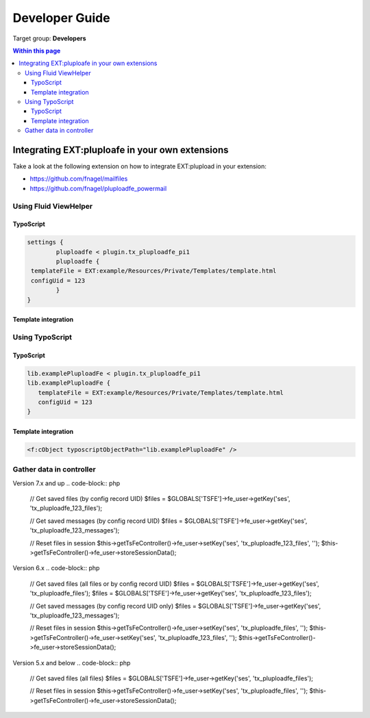 ﻿.. ==================================================
.. FOR YOUR INFORMATION
.. --------------------------------------------------
.. -*- coding: utf-8 -*- with BOM.

.. ==================================================
.. DEFINE SOME TEXTROLES
.. --------------------------------------------------
.. role::   underline
.. role::   typoscript(code)
.. role::   ts(typoscript)
   :class:  typoscript
.. role::   php(code)


.. _developer-guide:

Developer Guide
===============

Target group: **Developers**


.. contents:: Within this page
   :local:
   :depth: 3



Integrating EXT:pluploafe in your own extensions
------------------------------------------------

Take a look at the following extension on how to integrate EXT:plupload in your extension:

* https://github.com/fnagel/mailfiles
* https://github.com/fnagel/pluploadfe_powermail


Using Fluid ViewHelper
^^^^^^^^^^^^^^^^^^^^^^

TypoScript
""""""""""

.. code-block:: ts

	settings {
		pluploadfe < plugin.tx_pluploadfe_pi1
		pluploadfe {
         templateFile = EXT:example/Resources/Private/Templates/template.html
         configUid = 123
		}
	}

Template integration
""""""""""""""""""""

.. code-block:: xml
   <html xmlns:plupload="http://typo3.org/ns/FelixNagel/Pluploadfe/ViewHelpers">
   <plupload:render configUid="{settings.configUid}" settings="{settings.pluploadfe}" />


Using TypoScript
^^^^^^^^^^^^^^^^

TypoScript
"""""""""

.. code-block:: ts

   lib.examplePluploadFe < plugin.tx_pluploadfe_pi1
   lib.examplePluploadFe {
      templateFile = EXT:example/Resources/Private/Templates/template.html
      configUid = 123
   }


Template integration
""""""""""""""""""""

.. code-block:: xml

   <f:cObject typoscriptObjectPath="lib.examplePluploadFe" />


Gather data in controller
^^^^^^^^^^^^^^^^^^^^^^^^^

Version 7.x and up
.. code-block:: php

   // Get saved files (by config record UID)
   $files = $GLOBALS['TSFE']->fe_user->getKey('ses', 'tx_pluploadfe_123_files');

   // Get saved messages (by config record UID)
   $files = $GLOBALS['TSFE']->fe_user->getKey('ses', 'tx_pluploadfe_123_messages');

   // Reset files in session
   $this->getTsFeController()->fe_user->setKey('ses', 'tx_pluploadfe_123_files', '');
   $this->getTsFeController()->fe_user->storeSessionData();


Version 6.x
.. code-block:: php

   // Get saved files (all files or by config record UID)
   $files = $GLOBALS['TSFE']->fe_user->getKey('ses', 'tx_pluploadfe_files');
   $files = $GLOBALS['TSFE']->fe_user->getKey('ses', 'tx_pluploadfe_123_files');

   // Get saved messages (by config record UID only)
   $files = $GLOBALS['TSFE']->fe_user->getKey('ses', 'tx_pluploadfe_123_messages');

   // Reset files in session
   $this->getTsFeController()->fe_user->setKey('ses', 'tx_pluploadfe_files', '');
   $this->getTsFeController()->fe_user->setKey('ses', 'tx_pluploadfe_123_files', '');
   $this->getTsFeController()->fe_user->storeSessionData();


Version 5.x and below
.. code-block:: php

   // Get saved files (all files)
   $files = $GLOBALS['TSFE']->fe_user->getKey('ses', 'tx_pluploadfe_files');

   // Reset files in session
   $this->getTsFeController()->fe_user->setKey('ses', 'tx_pluploadfe_files', '');
   $this->getTsFeController()->fe_user->storeSessionData();
